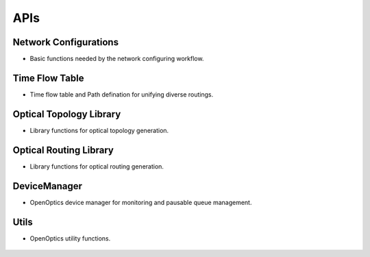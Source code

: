 APIs
==========================


Network Configurations
-------------------------

- Basic functions needed by the network configuring workflow.

   .. toctree::
      :maxdepth: 1

      apis/basenetwork


Time Flow Table
-------------------------

- Time flow table and Path defination for unifying diverse routings.

   .. toctree::
      :maxdepth: 1

      apis/timeflowtable

Optical Topology Library
-------------------------

- Library functions for optical topology generation.

   .. toctree::
      :maxdepth: 1

      apis/topo
      

Optical Routing Library
-------------------------

- Library functions for optical routing generation.

   .. toctree::
      :maxdepth: 1

      apis/routing

..
   Dashboard
   -------------------------
   - OpenOptics Dashboard

      .. toctree::
         :maxdepth: 1

         apis/dashboard


DeviceManager
-------------------------
- OpenOptics device manager for monitoring and pausable queue management.

   .. toctree::
      :maxdepth: 1

      apis/devicemanager

Utils
-------------------------
- OpenOptics utility functions.

   .. toctree::
      :maxdepth: 1

      apis/utils
